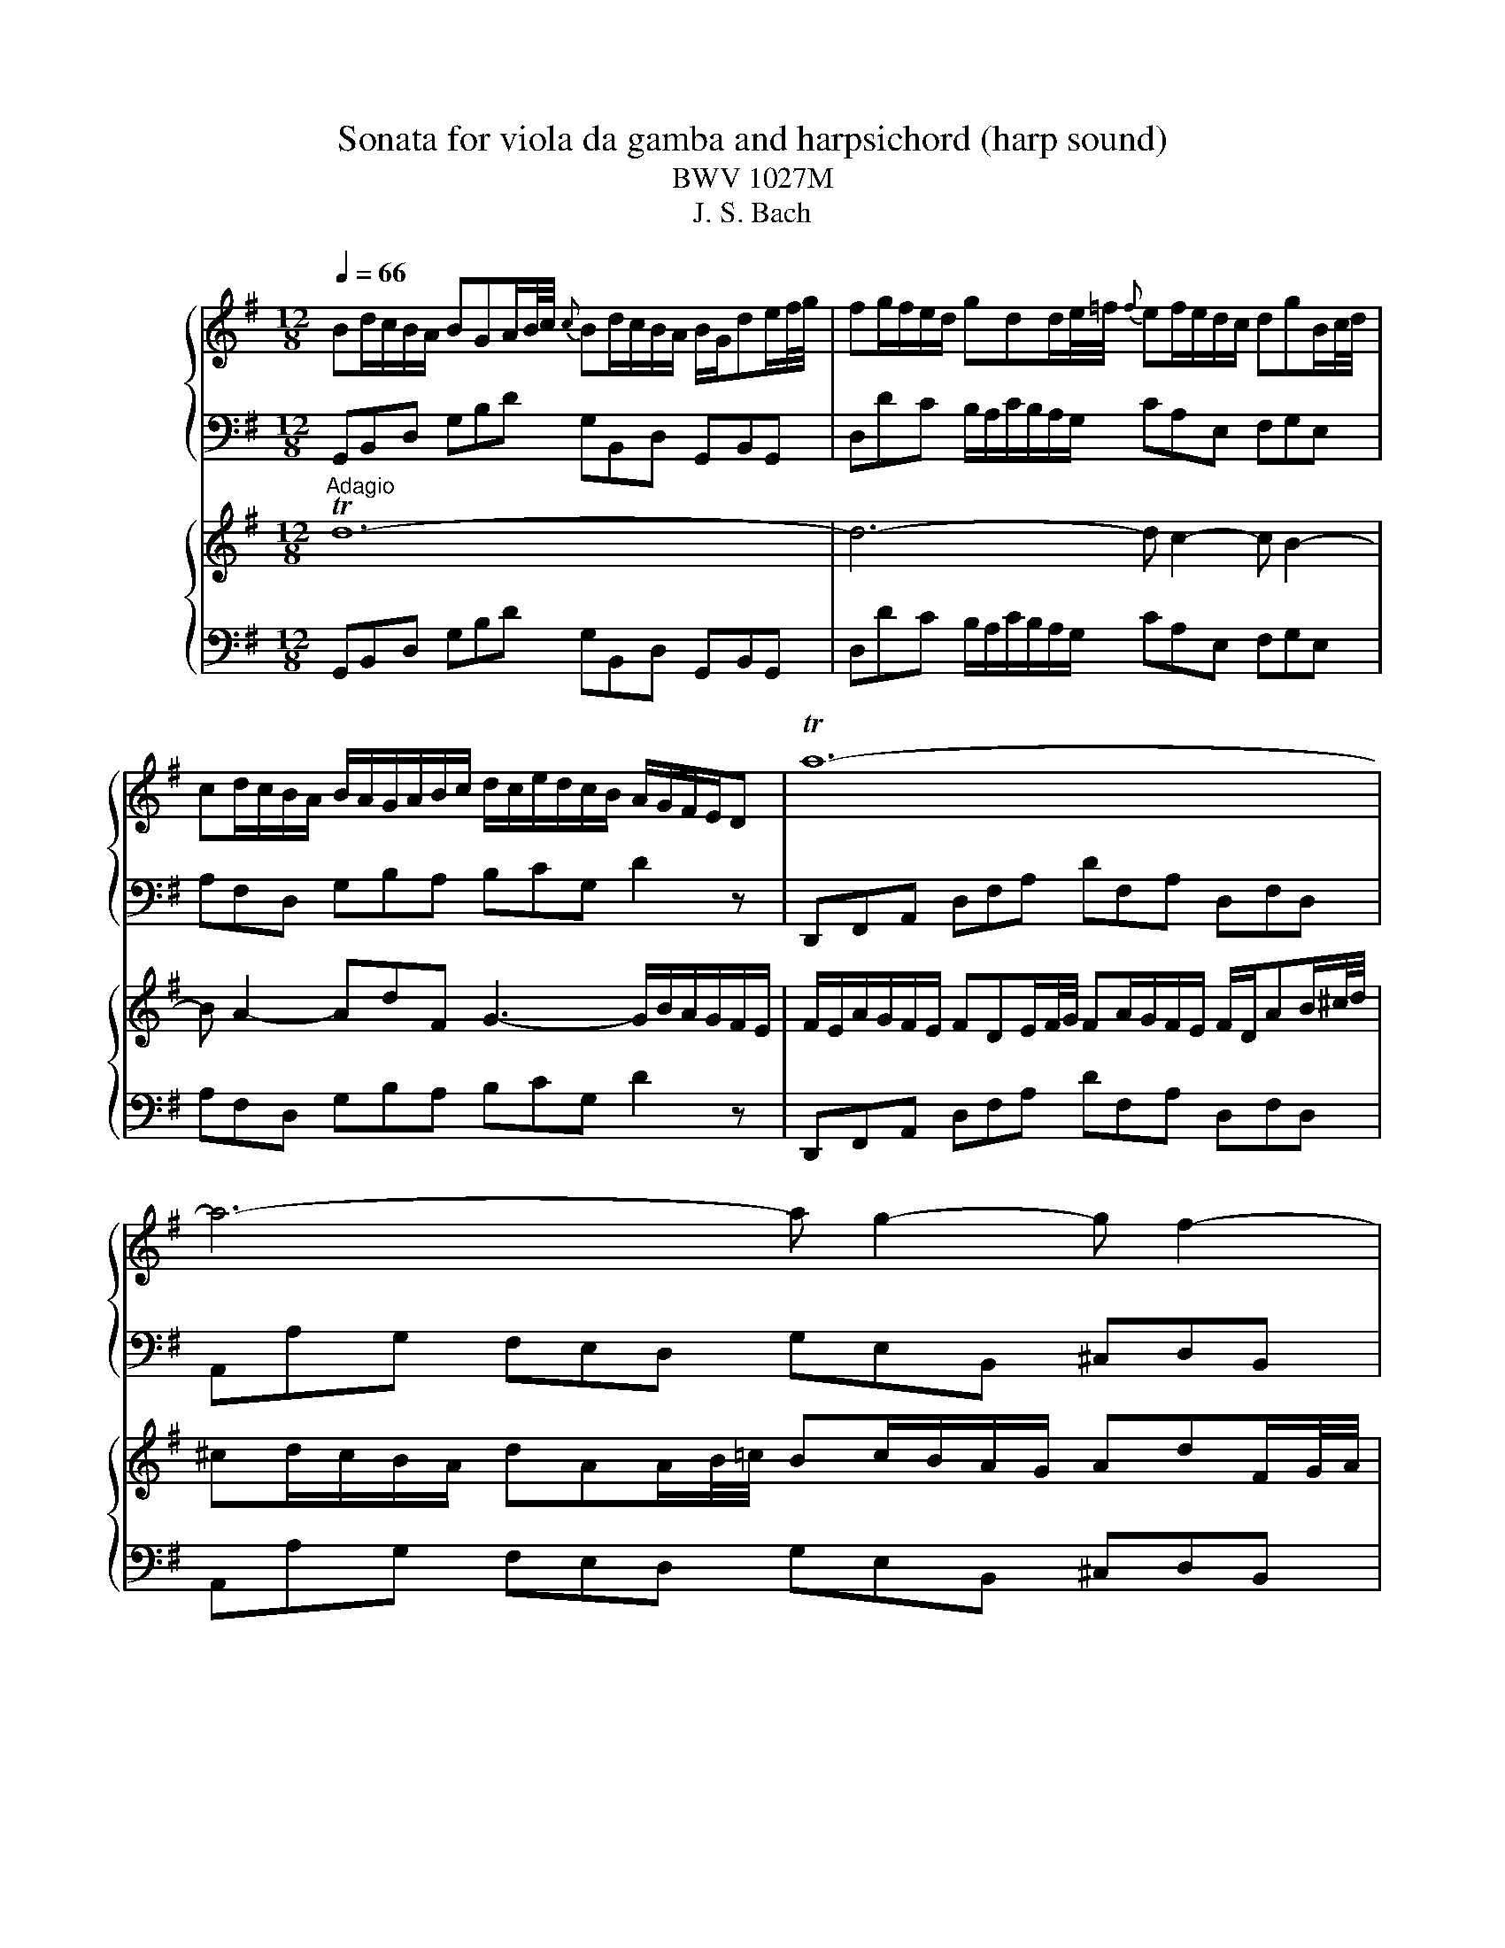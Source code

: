 X:1
T:Sonata for viola da gamba and harpsichord (harp sound)
T:BWV 1027M
T:J. S. Bach
%%score { 1 | 2 } { 3 | 4 }
L:1/8
Q:1/4=66
M:12/8
K:G
V:1 treble nm="ハープ"
V:2 bass 
V:3 treble nm="ハープ"
V:4 bass 
V:1
 Bd/c/B/A/ BGA/B/4c/4{c} Bd/c/B/A/ B/G/de/f/4g/4 | fg/f/e/d/ gdd/e/4=f/4{f} ef/e/d/c/ dgB/c/4d/4 | %2
 cd/c/B/A/ B/A/G/A/B/c/ d/c/e/d/c/B/ A/G/F/E/D | Ta12- | a6- a g2- g f2- | %5
 f e2- eaT^c d d2- d/c/e/d/c/B/ | ^ATB^c- c/B/=A/G/A/F/ ^GT^AB- B/A/c/B/d/c/ | %7
 ed^c B/d/c/^A/B/d/ g3- g/f/f/^e/e/f/ | f>ee/d/ g/f/e/d/T^c/B/ Bf/e/d/c/ Bff/g/4a/4 | %9
 gTfe- eg/f/e/d/{d} ^ce/d/c/B/ Aee/f/4g/4 | fTed- df/e/d/^c/ B/A/G/F/G- G/e/d/c/B/A/ | %11
 g/f/e/d/b- bag f/g/ae f/e/g/f/e/f/ | Td12- | d6- d c2- c B2- | B A2- AdTF G3- G/B/A/c/B/A/ | %15
 B/e/d/c/B/A/ BGA/B/4c/4{c} Bd/c/B/A/ B/G/de/f/4g/4 | fg/f/e/d/ gdd/e/4=f/4 ef/e/d/c/ dgB/c/4d/4 | %17
 cd/c/B/A/ B/A/G/A/B/c/ d/c/e/d/c/B/ A a2- | a/g/b/a/g/f/ gTab- b/a/g/f/g/e/ f3- | %19
 f/e/g/f/a/^g/{b} !trill(!T^a2 =a a/c'/b/=g/a/f/ !trill(!Tg2- g/-f/4!trill)!g/4 | %20
 f/e/e/^d/d/e/ e/f<Tde/ e2 z B/A/G/F/E | z z e/d/ c/B/A z z2 z A/G/F/E/D | %22
 z z d/c/ B/A/G z g/=f/e/d/c/B/{B} c>ag/^f/ | e/d/c/B/A/G/ F/G/G/A/A- A/F/ G2- G/A/DTF | %24
 G/B/d/c/B/A/ BGA/B/4c/4{c} Bd/c/B/A/ B/G/A/c/B/d/ | !trill(!T^c6 !trill)!=c6- | c2 z z2 z T_B6 | %27
 A12 | z12 |[M:3/4][Q:1/4=120] z6 | z6 | z6 | z6 | z2 z A d/e/f | Tfe e^c/d/ e/f/g | %35
 Tgf fa g/f/e/d/ | bd'/^c'/ ba g/f/e/d/ | e/d/^c/B/ A2 d2 | Td6- | d4 g2- | %40
 g/g/f/g/ e/g/d/g/ ^c/g/B/g/ | Ag f/e/f/g/ Te>d | d4 z d- | d/B/^c/d/ e/f/g ATc | d2 z2 z2 | %45
 !trill(!Tf6 | g2 z D G/A/B | TBA AF/G/ A/B/c | TcB Bd c/B/A/G/ | =FA/G/ Fd/c/ B/A/G/F/ | %50
 E2 z a g/f/e/d/ | g2 z g/f/ e/d/c/B/ | c2 z2 z2 | z2 z2 d2- | d/d/c/B/ c/d/e/c/ F/B/A/G/ | %55
 A/B/c/A/ D/G/F/E/ F/G/A/F/ | B, z z2 z G- | G/E/F/G/ A/B/c DF | G/D/E/F/ G/A/B/c/ dB | %59
 GE A/B/c/d/ e/d/c/B/ | A/c/B/A/ G/F/G/A/ TF>G | G2 z2 z2 | z6 | z2 z e B/A/G | GA Ac/B/ A/G/F | %65
 FG G2 z B | ef/g/ a/b/a/g/ f/e/^d/^c/ | B2 z/ e/d/e/ c/e/A/e/ | A/c/B/c/ A/c/G/c/ F/c/E/c/ | %69
 ^DF B2- B/A/G/F/ | E/F/G/A/ B/A/B/c/ FT^d | Te6- | e6- | e/g/f/g/ e/g/d/g/ ^c/g/B/g/ | %74
 ^c/e/d/e/ c/e/B/e/ ^A/e/c/e/ | F2- F/d/^c/B/ T^A>B | B2 z g d/c/B | Bc ce/d/ c/B/A | AB B4- | %79
 B2 T^c4 | d2 z2 f2- | f/f/e/^d/ e/f/g/e/ A2- | A/e/d/^c/ d/e/f/d/ G2- | %83
 G/d/^c/B/ c/d/e/c/ F/B/A/G/ | A/B/^c/A/ D/G/F/E/ F/G/A/F/ | B/^c/d- d/f/e- e/f/g- | %86
 g/b/a- a/f/g- g/d'/^c' | d'^c'/b/ a/g/f/e/ d/e/f | Tfe e^c/d/ e/f/g | Tgf fa g/f/e/d/ | %90
 bd'/^c'/ ba g/f/e/d/ | ^c/B/A/e/{G} F>E TE>D | D/E/F/G/ A/B/c/d/ e/f/g | Tgf fd/e/ f/g/a | %94
 Tag g4- | g2 f2- f/g/a/f/ | d=f/e/ f4- | f/e/d/c/ d/c/B/c/ d/e/=f/d/ | ^ce/^d/ e4- | %99
 e/g/f/e/ ^d/^c/B/c/ d/e/f/d/ | Bd/^c/ d4- | d/f/e/d/ ^c/B/A/B/ c/d/e/c/ | Ac/B/ c4- | %103
 c/e/d/c/ B/A/G/A/ B/c/d/B/ | G2- G/A/B/c/ d/e/f/g/ | a/g/f/e/ d2 z2 | z2 z D G/A/B | %107
 TBA AF/G/ A/B/c | TcB Bd c/B/A/G/ | eg/f/ ed c/B/A/G/ | A/G/F/E/ D2 z d- | d/B/^c/d/ e/f/g ATc | %112
 d/A/B/^c/ d/e/f/g/ af | Td6- | d/d/c/d/ B/d/A/d/ ^G/d/B/d/ | Tc6- | c/c/B/d/ A/c/G/c/ F/c/A/c/ | %117
 TB6- | B3 B/A/ BB | A3 A/G/ AA | G3 c/B/ AG | Fc/B/ A/G/F/E/ .D2 | z6 | z6 | z2 z D G/A/B | %125
 TBA AF/G/ A/B/c | TcB Bd c/B/A/G/ | eg/f/ ed c/B/A/G/ | Ad/c/ dd dd | dc/B/ cc cc | cB/A/ B2 z2 | %131
 z2 z2 e2- | e/e/d/c/ d/e/f/d/ G/c/B/A/ | B/c/d/B/ E/A/G/F/ G/A/B/G/ | Cc z D G/A/B | %135
 TBA AF/G/ A/B/c | TcB Bd c/B/A/G/ | eg/f/ ed c/B/A/G/ | F/D/E/F/ G/A/B/c/ dB | %139
 GE A/B/c/d/ e/d/c/B/ | A/c/B/A/ G/F/G/A/ F>G | !fermata!G6 | z6 | %143
[M:4/4][Q:1/4=76] z4 e/^g/a/c'/ e/g/a/c'/ | f/e/f/a/ f/e/f/a/ B/^d/e/g/ B/d/e/g/ | %145
 ^GBGE G/A/B/^e/ ^g/a/b/g/ | a^c'af ^D/E/F/^B/ ^d/e/f/^g/ | ^e^gfa fafa | %148
 A/c/B/F/ G/^D/E/G/ ^B/d/e/g/ B/d/e/g/ | ^ced=f- f/e/f/d/ Te>d | %150
 A/^c/d/f/ A/c/d/f/ B/A/B/d/ B/A/B/d/ | G/B/^c/e/ G/B/c/e/ F/E/F/A/ F/E/F/A/ | %152
 D/E/F/A/ d/e/f/a/ ^dfdB | E/F/G/B/ e/f/g/e/ ^A^cAF | A/c/B/F/ G/^D/E/G/ ^A>B TF>E | TE8- | E8- | %157
 E8- | E8- | Eg{f} e{d}^c{B} ^A3/2B/8A/8^G/8A/8 TA3/2G/4A/4 | !fermata!B8 |[M:2/2][Q:1/4=180] z8 | %162
 z8 | z8 | z8 | z8 | z8 | z8 | z8 | z4 z2 AG | F2 D2 d2 A2 | TF2 ED A2 A2 | A2 GF GA B2 | %173
 B2 E2 E2 GF | G2 FE FG A2 | A2 D2 D2 d2- | d2 c4 B2- | B2 AG FDEF | GDEF GABc | dedc BAGF | %180
 E2 ed cBAG | FEDE FGAF | d2 D2 D2 F2 | G4 z2 B2 | AB^cd GABc | F2 f4 e2- | e2 de T^c3 d | %187
 d2 A2 d2 f2 | a2 d2 f2 a2 | f2 ^d2 B2 d2 | f2 a2 f2 ^d2 | EGFE BGFE | D=FED BFED | dcBA ^GFEF | %194
 ^GABc dcdB | cde=f ABcd | Bcde ^GABc | ABcd F^GAB | ^GABE GB e2 | Te8- | e8- | e4 d4- | %202
 dedc BA^GB | A2 ed c2 A2 | a2 e2 c2{B} A2 | =fefg fedc | Bcdc BAG=F | ede=f edcB | ABcd ef^ge | %209
 a3 b ^g3 a | a2 e2 b4 | a6 gf | eB e4 d2- | d2 ^cB ^A2 F2 | d4 ^c4 | B6 A^G | F2 f4 e2- | %217
 e2 d4 ^c2- | c2 B2 e4- | ed^cd egfe | d2 B2 b2 f2 | d2{^c} B2 f2 f2 | f2 e^d ef g2 | %223
 g2 ^c2 c2 e2- | e2 d^c de f2 | f2 B2 B2 e2 | d3 ^c Tc3 B | B4 z2 f2 | d2 B2 z2 a2 | %229
 f2 ^d2 z2 c'2 | a2 f2 ^d3 e | e2 B2 G2 E2 | z2 d2 B2 ^G2 | z2 =f2 d2 B2 | ^GABc d=fed | %235
 ^c2 z2 z2 e2 | ^c2 A2 z2 g2 | e2 ^c2 z2 _b2 | g2 e2 ^c3 d | d2 A2 F2 D2 | z2 c2 A2 F2 | %241
 z2 e2 c2 A2 | FGAB c2 F2 | GDEF GABc | dedc BAGF | E2 ed cBAG | FEDE FGAF | d2 D2 D2 F2 | G4 z4 | %249
 z8 | z4 z2 G=F | E2 C2 c2 G2 | E2 DC G2 G2 | G2 =FE FG A2 | A2 D2 D2 =F2- | F2 ED E=F G2 | %256
 G2 C2 C2 c2- | c2 B4 A2- | A2 G=F EDE^F | GFGA Bcde | dgfe dcBA | GBcd efge | agfg agfe | %263
 fagf edcd | BAB^c defg | ^c2 a2 B2 g2 | A^cBA G2 g2 |{g} f3 e Te3 d | d2 A2 d2 f2 | a2 f2 d2 A2 | %270
 F2 A2 DEFG | ABcB AGAF | GBAG dBAG | =FAGF dAGF | E^GFE dcBA | ^GABc dcdB | c2 c'4 b2- | %277
 b2 ag f2 d2 | b4 a4 | g6 fe | d2 d'4 c'2- | c'2 ba ^g2 e2 | c'4 b4 | a6 gf | e^d e4 =d2- | %285
 d2 c4 BA | GFEF GBAG | FGAF D2 d2 | Td8- | d8- | d8- | d4- dcBA | Bcde GABc | ABcd FGAB | %294
 GABc EFGA | F4- FDEF | GBdc BGFG | g2 d2 B2{A} G2 | ede=f edcB | ABcB AGFE | dcde dcBA | %301
 GABc defd | g3 a Tf3 g | !fermata!g8 |] %304
V:2
 G,,B,,D, G,B,D G,B,,D, G,,B,,G,, | D,DC B,/A,/C/B,/A,/G,/ CA,E, F,G,E, | %2
 A,F,D, G,B,A, B,CG, D2 z | D,,F,,A,, D,F,A, DF,A, D,F,D, | A,,A,G, F,E,D, G,E,B,, ^C,D,B,, | %5
 E,^C,A,, D,F,E, F,G,D, A,A,,G,, | F,,^G,,^A,, B,,^C,^D, E,2 z ^E,2 z | %7
 F,2 z ^G,2 z ^A,2 z B,A,G, | ^A,F,G, E,F,F,, B,,2 F,/E,/ D,/^C,/B,,^D, | %9
 E,B,/A,/G,/F,/ E,E,,G,, A,,2 E,/D,/ ^C,/B,,/A,,C, | D,A,/G,/F,/E,/ D,D,,F, G,A,B, E,F,G, | %11
 ^C,D,E, A,,B,,C, D,F,,G,, A,,G,,A,, | D,,F,,A,, D,F,D, G,B,,D, G,,B,,G,, | %13
 D,DC B,/A,/C/B,/A,/G,/ CA,E, F,G,E, | A,F,D, G,B,A, B,CA, D2 z | %15
 G,,B,,D, G,B,D G,B,,D, G,,B,,G,, | D,DC B,A,G, CA,E, F,G,E, | A,F,D, G,,B,,A,, B,,C,A,, D,2 C, | %18
 B,,^C,^D, E,F,^G, A,2 z ^A,2 z | B,2 z ^C2 z ^D2 z EDC | ^DB,C A,B,B,, E,,2 B,/A,/ G,/F,/E,^G, | %21
 A,E,/D,/C,/B,,/ A,,2 C, D,,2 A,/G,/ F,/E,/D,F, | G,D,/C,/B,,/A,,/ G,,A,,B,, C,D,E, A,,B,,C, | %23
 F,,G,,A,, D,,E,,F,, G,,B,,C, D,C,D, | G,,2 z z2 z =F,,2 z z2 z | E,,2 z z2 z _E,,2 z z2 z | %26
 D,,3 z3 ^C,,6 | D,,12 | z12 |[M:3/4] G,,2 B,,2 G,,2 | D,2 F,2 D,2 | G,2 z B, G,B, | CB, CD EE, | %33
 D,A,/G,/ F,E, F,D, | A,G,/F,/ E,A,, ^C,A,, | D,2 z2 D,,2 | A,,2 z2 E,,2 | A,G, F,E, F,D, | %38
 G,A, G,F, E,D, | E,B,, E,F, G,E, | A,,B,, ^C,B,, A,,G,, | F,,E,, D,,G,, A,,/G,,/A,, | %42
 D,,2 z D,/^C,/ B,,A,, | G,,A,,/B,,/ ^C,/D,/E,/D,/ C,A,, | D,D,, z F,/E,/ D,F, | %45
 A,C/B,/ A,/G,/F,/E,/ D,/C,/B,,/A,,/ | G,,2 z G,/A,/ B,G, | DD, z D,/E,/ F,D, | %48
 G,G,, z B,,/A,,/ G,,B,, | D,=F,/E,/ D,/C,/B,,/A,,/ G,,/=F,,/E,,/D,,/ | C,,C/B,/ CC CC | %51
 CB,/A,/ B,B, B,B, | B,A,/G,/ A,D, G,A, | B,B,, E,F, G,G,, | C,E,/D,/ E,C, D,E, | %55
 F,D, B,,C, D,B,, | E,A,/G,/ F,/G,/D/C/ B,/A,/D, | CC,/B,,/ C,A,, D,D,, | G,,2 z2 G,,2 | %59
 C,2 z2 A,,2 | D,F, G,C, D,D,, | G,,B,/A,/ G,/F,/E,- E,^G, | A,/B,/A,/G,/ F,D,- D,E,/F,/ | %63
 G,/A,/G,/F,/ E,/D,/^C,- C,^D,/E,/ | F,/G,/F,/E,/ ^D,B,, ^C,D, | E,E,, z/ B,,/^C,/^D,/ E,/F,/G, | %66
 PG,F, F,^D,/E,/ F,/G,/A, | PA,G, G,B, A,/G,/F,/E,/ | CE/D/ CB, A,/G,/F,/E,/ | %69
 F,/E,/^D,/^C,/ B,,D, E,G, | C,B,, A,,G,,/A,,/ B,,B,,, | E,,2 z B,, E,D, | E,2 z G,/F,/ G,E, | %73
 F,F,, F,4- | F,^G, ^A,^C F,A, | D,^C, B,,E, F,F,, | B,,B,/A,/ G,E, F,^G, | %77
 A,/B,/A,/G,/ F,D, E,F, | G,G,, z/ F,/G,/A,/ B,B,, | E,/D,/^C,/B,,/ A,,E, A,A,, | %80
 D,,F,/E,/ D,^C, B,,A,, | G,,G,/F,/ G,G, G,G, | G,F,/E,/ F,F, F,F, | F,E,/D,/ E,A,, D,E, | %84
 F,F,, B,,^C, D,D,, | G,,F,, E,,G,, A,,B,, | ^C,,^C, F,E,/D,/ E,^A,, | %87
 B,,E,/D,/ ^C,/E,/A,/G,/ F,/E,/D, | G,G,,/F,,/ G,,E,, A,,A,,, | D,,2 z2 D,2 | G,2 z2 E,2 | %91
 A,^C, D,G, A,A,, | D,,2 z D, G,/A,/B, | PB,A, A,F,/G,/ A,/B,/C | PCB, B,G,/F,/ E,D, | %95
 C,/D,/E,/C,/ D,C, B,,A,, | G,,2 z2 G,,2 | C,2 z2 ^G,,2 | A,,2 z2 F,,2 | B,,2 z2 B,,2 | %100
 E,2 z2 E,,2 | A,,2 z2 A,,2 | D,2 z2 D,,2 | G,,2 z2 G,,2 | C,2 z/ C/B,/A,/ G,G,, | %105
 D,2 z/ D,/C,/B,,/ A,,D, | G,,2 B,,2 G,,2 | D,2 z D,/E,/ F,D, | G,2 z2 G,,2 | C,2 z2 A,,2 | %110
 D,2 z F,/E,/ D,/^C,/B,,/A,,/ | G,,G, ^C,A,,/B,,/ C,A,, | D,2 z2 D,,2 | G,,2 z D/C/ B,/A,/^G,/F,/ | %114
 ^G,E,/F,/ G,B, EG, | A,A,, A,B, CA, | F,D,/E,/ F,A, DF, | G,G,, G,A, B,G, | %118
 E,/G,/F,/G,/ E,/G,/D,/G,/ C,/G,/B,,/G,/ | C,/E,/D,/E,/ C,/E,/B,,/E,/ A,,/E,/G,,/E,/ | %120
 A,,/C,/B,,/C,/ A,,/C,/G,,/C,/ F,,/C,/E,,/C,/ | D,,4 z/ C,/B,,/A,,/ | %122
 B,,/A,,/G,,/F,,/ G,,/A,,/B,,/A,,/ G,,/F,,/E,,/D,,/ | C,,/G,,/C,/D,/ C,/B,,/A,,/G,,/ F,,D,, | %124
 G,,/D,/E,/F,/ G,B, E,G, | C,C F,A, D,F, | D,E, G,,D, z/ G,,/A,,/B,,/ | C,C,, z/ E,/F,/G,/ A,G, | %128
 F,/A,/^G,- G,B,/A,/ G,/F,/E,/D,/ | C,E, A,,A,/G,/ F,/E,/D,/C,/ | B,,D, G,,G, A,B, | %131
 CE, F,^G, A,C, | D,E, F,D, E,F, | G,,G, CB,/A,/ E,C, | A,/G,/F,/E,/ D,B,, E,D, | %135
 C,/B,,/C,/A,,/ D,2 D,,2 | G,,2 z2 G,,2 | C,,2 z C, F,,A,, | D,,D,/C,/ G,,G, z/ G,,/A,,/B,,/ | %139
 C,/D,/E,/D,/ C,B,, A,,B,,/C,/ | D,B,, E,C, D,D,, | !fermata!G,,6 | z6 | %143
[M:4/4] E,E,,E,E,, E,E,,E,E,, | E,E,,E,E,, E,E,,E,E,, | D,D,,D,D,, ^C,^C,,C,C,, | %146
 ^C,^C,,C,C,, C,C,,C,C,, | ^C,^C,,C,C,, =C,=C,,C,C,, | B,,B,,,B,,B,,, _B,,_B,,,B,,B,,, | %149
 A,,A,,,A,,A,,, A,,A,,,A,,A,,, | D,,D,D,,D, D,,D,C,,D, | D,,D,D,,D, D,,D,D,,D, | %152
 C,,C,C,,C, B,,,B,,B,,,B,, | B,,,B,,B,,,B,, B,,,B,,B,,,B,, | B,,,B,,B,,,B,, B,,,B,,B,,,B,, | %155
 E,CE,C D,B,D,B, | C,A,C,A, B,,G,B,,G, | A,,F,A,,F, G,,G,G,,G, | C,^G,B,,G, A,E,ED, | %159
 ^C,^A, G,E, G,C, F,F,, | !fermata!B,,8 |[M:2/2] z8 | z2 G,,A,, B,,2 D,2 | G,F,G,A, B,A,G,F, | %164
 E,4 z2 C,2 | F,,2 F,G, B,A,G,F, | D,4 z2 B,,2 | E,,2 E,F, G,F,E,D, | ^C,2 D,2 G,2 C,2 | %169
 F,2 B,,2 E,2 A,,2 | B,,2 A,,G,, F,,G,,F,,E,, | D,,4 z2 F,,2 | G,,F,,G,,A,, B,,2 G,,2 | %173
 A,,4 z2 ^C,2 | D,E,F,G, A,B,A,G, | F,G,F,E, D,^C,B,,A,, | G,,2 E,2 F,,2 D,2 | E,,2 C,2 D,,2 D,C, | %178
 B,,2 G,,2 G,2 D,2 | B,,2{A,,} G,,2 D,2 D,2 | D,2 C,B,, C,D, E,2 | E,2 A,,2 A,,2 C,2- | %182
 C,2 B,,A,, B,,C, D,2 | D,2 G,,2 G,,2 G,2- | G,2 F,4 E,2- | E,2 D,^C, B,,A,,B,,C, | %186
 D,E,F,G, A,2 A,,2 | D,4 z4 | D,4 z4 | ^D,4 z4 | z2 B,2 ^D,2 B,,2 | E,4 z4 | ^G,4 z4 | B,4 z4 | %194
 z2 E2 ^G,2 E,2 | A,2 A,,2 C,2 A,,2 | z2 E,2 ^G,2 E,2 | z2 A,2 C2 A,2 | E3 D CB,A,^G, | %199
 A,2 B,2 C2 A,2 | ^G,2 F,2 E,2 G,2 | F,2 A,2 B,2 B,,2 | E,4 z2 E,,2 | A,,2 C,B,, A,,2 C,B,, | %204
 A,,2 C,B,, A,,B,,C,B,, | D,4 z2 D,,2 | G,,4 z2 G,,2 | C,4 z2 C,2 | =F,4 z D,C,B,, | %209
 A,,2 D,2 E,2 E,,2 | A,,B,,C,D, E,B,,E,D, | C,B,,C,A,, B,,^C,^D,B,, | E,F,G,A, B,^CB,A, | %213
 G,F,G,E, F,^G,^A,F, | B,,^C,D,E, F,G,F,E, | D,^C,D,B,, C,^D,^E,C, | F,^G,A,B, ^CDCB, | %217
 ^A,F,B,=A, ^G,F,G,^A, | B,A,G,F, E,F,G,E, | F,2 E,2 D,2 ^C,2 | B,,2 D,^C, B,,2 D,C, | %221
 B,,2 D,^C, B,,C,D,C, | E,4 z2 E,,2 | A,,4 z2 A,,2 | D,4 z2 D,2 | G,2 F,E, D,2 ^C,2 | %226
 B,,2 E,2 F,2 F,,2 | B,,D,^C,B,, F,E,D,C, | B,,F,E,^D, A,G,F,E, | ^D,A,G,F, CB,A,G, | %230
 F,E,^D,^C, B,,A,,G,,F,, | E,,G,F,E, B,A,G,F, | E,B,A,^G, DCB,A, | ^G,B,A,G, =FEDC | %234
 B,A,^G,F, E,D,C,B,, | A,,^C,B,,A,, E,D,C,B,, | A,,E,D,^C, G,F,E,D, | ^C,E,D,C, _B,A,G,F, | %238
 E,D,^C,B,, A,,G,,F,,E,, | D,,F,E,D, A,G,F,E, | D,A,G,F, CB,A,G, | F,CB,A, _EDCB, | %242
 A,G,F,E, D,C,B,,A,, | G,,2 G,A, B,2 G,2 | z2 G,,A,, B,,C,D,B,, | C,2 G,,2 A,,2 C,2 | D,4 z2 F,,2 | %247
 G,,A,,B,,C, D,E,D,C, | B,,C,B,,A,, G,,=F,,E,,D,, | C,,C,D,E, =F,E,F,G, | A,2 E,2 =F,2 G,2 | %251
 A,,2 G,,=F,, E,,F,,E,,D,, | C,,4 z2 E,,2 | =F,,E,,F,,G,, A,,2 F,,2 | G,,4 z2 B,,2 | %255
 C,D,E,=F, G,A,G,F, | E,=F,E,D, C,B,,A,,G,, | F,,2 D,2 E,,2 C,2 | D,,2 B,,2 C,,2 C,2 | %259
 B,,2 G,,2 G,2 D,2 | B,,2{A,,} G,,2 D,2 D,2 | D,2 C,B,, C,D, E,2 | E,2 A,,2 A,,2 C,B,, | %263
 C,2 B,,A,, B,,C, D,2 | D,2 G,,2 G,,2 G,2- | G,2 F,4 E,2- | E,2 D,^C, B,,A,,B,,C, | %267
 D,E,F,G, A,2 A,,2 | D,4 z4 | F,4 z4 | A,4 z4 | z2 D2 F,2 D,2 | G,4 z4 | G,,4 z4 | ^G,,4 z4 | %275
 z2 E,2 ^G,,2 E,,2 | A,,E,A,G, F,A,G,F, | E,D,E,C, D,E,F,D, | G,A,B,C DED^C | B,A,B,G, A,B,^CA, | %280
 D,E,F,G, A,B,A,G, | =F,E,F,D, E,^F,^G,E, | A,B,CD EB,ED | CB,CA, B,^C^DB, | E,F,G,A, B,CB,A, | %285
 ^G,E,A,=G, F,D,G,F, | E,2 D,2 E,2 C,2 | D,2 C,2 B,,2 A,,2 | G,,2 B,,2 D,2 G,2 | F,2 E,2 D,2 C,2 | %290
 B,,2 D,2 G,2 G,,2 | D,,2 D,C, B,,2 A,,2 | G,,2 B,,2 E,,2 G,,2 | F,,2 A,,2 D,,2 F,,2 | %294
 E,,2 G,,2 A,,2 A,,,2 | D,,2 D,C, B,,2 A,,2 | G,,2 B,,A,, G,,2 B,,A,, | G,,2 B,,A,, G,,A,,B,,A,, | %298
 C,4 z2 C,2 | F,,4 z2 F,,2 | B,,4 z2 B,,2 | E,,4 z C,B,,A,, | G,,A,,B,,C, D,2 D,,2 | %303
 !fermata!G,,8 |] %304
V:3
"^Adagio" Td12- | d6- d c2- c B2- | B A2- AdF G3- G/B/A/G/F/E/ | %3
 F/E/A/G/F/E/ FDE/F/4G/4 FA/G/F/E/ F/D/AB/^c/4d/4 | ^cd/c/B/A/ dAA/B/4=c/4 Bc/B/A/G/ AdF/G/4A/4 | %5
 GA/G/F/E/ F/E/D/E/F/G/ A/G/B/A/G/F/ E z e- | e/d/f/e/d/^c/ d!turn!ef- f/e/d/c/d/B/ !trill(!Tc3- | %7
 c/B/d/^c/e/^d/ T^e2- e- e/g/f/=d/=e/c/ !trill(!Td2- d/c/4!trill)!d/4 | %8
 ^c/B/B/^A/A/B/ B/c<PAB/ B2 z f/e/d/c/B | z z B/A/ G/F/E z z2 z e/d/^c/B/A | %10
 z2 A/G/ F/E/.D z d/c/B/A/G/F/ G>ed/^c/ | B/A/g/f/e/d/ ^c/d/d/e/e- e/c/ d2- d/e/APc | %12
 FA/G/F/E/ FDA/B/4c/4{c} Bd/c/B/A/ B/G/de/f/4g/4 |{g} fg/f/e/d/ gdd/e/4=f/4 ef/e/d/c/ dgB/c/4d/4 | %14
 cd/c/B/A/ B/A/G/A/B/c/ d/c/e/d/c/B/ A/G/F/E/D | Td12- | d6- d c2- c B2- | %17
 B A2- AdF G g2- g/f/a/g/f/e/ | ^d!turn!ef- f/e/=d/c/d/B/ ^c!turn!^de- e/d/f/e/g/f/ | %19
 agf e/g/f/^d/e/g/ Pc'3- c'/b/b/^a/a/b/ | b>aa/g/ c'/b/a/g/Pf/e/ eB/A/G/F/ EBB/c/4d/4 | %21
 cPBA- Ac/B/A/G/ FA/G/F/E/ DAA/B/4c/4 | BAG- Gb/a/g/=f/ e/d/c/B/c- c/a/g/^f/e/d/ | %23
 c/B/A/G/e- edc B/c/dA B/A/c/B/A/B/ | TG12- | G_B/A/G/F/ GEF/G/4A/4 GB/A/G/F/ G/=B/c/_e/_A/G/ | %26
 F2 z z2 z Pg6 | f12 | z12 |[M:3/4]"^Allegro ma non presto" z2 z D G/A/B | PBA AF/G/ A/B/c | %31
 TcB Bd c/B/A/G/ | eg/f/ ed c/B/A/G/ | A/G/F/E/ D2 z d- | d/B/^c/d/ e/f/g A!turn!c | %35
 d/A/B/^c/ d/e/f/g/ af | dB e/f/g/a/ bB | ^cA d/e/f/g/ a/=c/B/A/ | B/d/c/d/ B/d/A/d/ G/d/F/d/ | %39
 G/B/A/B/ G/B/F/B/ E/B/D/B/ | ^CA, A4- | A/A/B/^c/ d/c/d/e/ Pc>d | d/D/E/F/ G/A/B/^c/ d/e/f | %43
 Pfe e^c/d/ e/f/g | Pgf fa g/f/e/d/ | ce/d/ ca/g/ f/e/d/c/ | B/A/G/F/ G/A/B/c/ dg- | %47
 g/e/f/g/ a/b/c' d!turn!f | g2 z2 z2 | z2 b4- | b/b/a/^g/ a/b/c'/a/ d2- | d/a/g/f/ g/a/b/g/ c2- | %52
 c/g/f/e/ f/g/a/f/ B/e/d/c/ | d/e/f/d/ G/c/B/A/ B/c/d/B/ | E/F/G- G/B/A- A/B/c- | %55
 c/e/d- d/f/e- e/g/f | gf/e/ d/c/B/A/ G/A/B | PBA AF/G/ A/B/c | TcB Bd c/B/A/G/ | %59
 eg/f/ ed c/B/A/G/ | f/e/d/a/{c} B>A PA>G | G2 z g d/c/B | Bc ce/d/ c/B/A | AB B2 Pe2- | %64
 e^d/e/ fd B2- | B/c/B/A/ B/^d/e/f/ ge | ^c/B/A/B/ c/e/f/g/ af |{e} ^d^c/B/ Te4- | e4- eE | %69
 A2- A/c/B/A/ G/F/E/F/ | G/A/B/^c/ ^d/B/e e/4f/4g/f/e/ | e/g/f/g/ e/g/d/g/ ^c/g/B/g/ | %72
 ^c/e/d/e/ c/e/B/e/ ^A/e/B/e/ |{B} ^A3 B ^cd | Te6- | e/^A/B/^c/ d/e/f/g/ Pc>B | B2 z2 z2 | z6 | %78
 z2 z d A/G/F | FG GB/A/ G/F/E | EF F/A/B/^c/ d/e/f/d/ |{^c} B2 z e d/c/B/A/ | %82
 Md2 z d/^c/ B/A/G/F/ | Gg z2 z2 | z2 z2 a2- | a/a/g/f/ g/a/b/g/ ^c/f/e/d/ | %86
 e/f/g/e/ A/d/^c/B/ c/d/e/c/ | F/A/G z2 z d- | d/B/^c/d/ e/f/g A!turn!c | d/A/B/^c/ d/e/f/g/ af | %90
 dB e/f/g/a/ b/a/g/f/ | e/g/f/e/ d/^c/d/e/ Pc>d | Td6- | d6- | d2- d/D/E/F/ G/A/B | %95
 PBA AF/G/ A/B/c | PcB B/A/G/A/ B/c/d/B/ | GB/A/ B4- | B/E/F/G/ A/G/F/G/ A/B/c/A/ | FA/G/ A4- | %100
 A/c/B/A/ ^G/F/E/F/ G/A/B/G/ | EG/F/ G4- | G/B/A/G/ F/E/D/E/ F/G/A/F/ | D=F/E/ F4- | %104
 FE/D/ E/^F/G/A/ B/c/d/e/ | F/E/D/E/ F/G/A/B/ c/e/d/c/ | B/c/d/B/{A} G2 z g- | %107
 g/e/f/g/ a/b/c' d!turn!f | g/D/E/F/ G/A/B/c/ dB | GE A/B/c/d/ e/f/g- | g/b/a/g/ f/e/d/^c/ d/e/f | %111
 Pfe e^c/d/ e/f/g | Pgf fa g/f/e/d/ | bd'/c'/ ba g/f/e/d/ | Te6- | e/e/d/e/ c/e/B/e/ A/e/c/e/ | %116
 Td6- | d/d/c/d/ B/d/A/d/ G/d/B/d/ | cc/B/ cc cc | cc/B/ cc cc | cc/B/ cc cc | c/B/A/G/ F/E/D z2 | %122
 z2 z D G/A/B | PBA AF/G/ A/B/c | PcB Bd c/B/A/G/ | eg/f/ ed c/B/A/G/ | F/E/D/F/ F/D/F/B/ d2- | %127
 dE c4- | c/c/B/A/ B/c/d/B/ E2- | E/B/A/G/ A/B/c/A/ D2- | D/a/g/f/ g/a/b/g/ c/=f/e/d/ | %131
 e/f/g/e/ A/d/c/B/ c/d/e/c/ | F/G/A- A/c/B- B/c/d- | d/=f/e- e/c/d- d/a/g- | %134
 g/b/a/g/ f/e/d/c/ B/A/G/B/ | E-E/4F/4E/4F/4 !trill(!TF3 E/!trill)!F/ | G2 z D G/A/B | %137
 TBA AF/G/ A/B/c | TcB Bd c/B/A/G/ | eg/f/ ed c/B/A/G/ | f/e/d/a/{c} B>A !turn!A>G | !fermata!G6 | %142
 z6 |[M:4/4]"^Andante" B/^d/e/g/ B/d/e/g/ c/B/c/e/ c/B/c/e/ | %144
 A/c/^d/f/ A/c/d/f/ G/F/G/B/ G/F/G/B/ | E/F/^G/B/ e/f/^g/b/ ^ege^c | F/^G/A/^c/ f/^g/a/f/ ^B^dBG | %147
 B/d/^c/^G/ A/^E/F/A/ D/=E/F/A/ d/e/f/A/ | ^DFEG EGEG- | G/_B/A/E/ =F/A/^c/d/ !turn!^g>a Tc>d | %150
 d2 z2 d/f/g/b/ d/f/g/b/ | e/d/e/g/ e/d/e/g/ A/^c/d/f/ A/c/d/f/ | FAFD F/G/A/^d/ f/g/a/f/ | %153
 gbge E/^D/E/^A/ ^c/^d/e/g/ | =f^d e2- e/F/G/e/ Td>e | ^B/^d/e/a/ B/d/e/a/ =B/d/e/g/ B/d/e/g/ | %156
 A/^d/e/f/ A/d/e/f/ G/d/e/b/ G/d/e/b/ | F/^d/e/c'/ F/d/e/c'/ G/d/e/b/ B/d/e/b/ | %158
 ^G/e/d/b/ B/e/d/^g/ c/^d/e/a/ B/d/e/=g/ | ^A/^d/e/g/ B/d/e/g/ ^c/d/e/g/ f/e/d/e/ | !fermata!^d8 | %161
[M:2/2]"^Allegro Moderato" z4 z2 dc | B2 G2 g2 d2 | B2 AG d2 d2 | d2 cB cd e2 | e2 A2 A2 c2- | %166
 c2 BA Bc d2 | d2 G2 G2 g2- |{/a} g2 f4 e2- | e2 d^c BABc | dAB^c defg | abag fed^c | B2 ba gfed | %173
 ^cBAB cdec | a2 A2 A2 !turn!^c2 | d4 z2 f2 | efga defg | c6 BA | GFGA Bcde | dgfe dcBA | %180
 GBcd efge | agfg agfe | fagf edcd | BABc defg | ^c2 a2 B2 g2 | A^cBA G2 g2 | f3 e Pe3 d | %187
 dfed afed | cedc aedc | B^d^cB agfe | ^defg agaf | g2 B2 e2 g2 | b2 ^g2 e2 B2 | ^G2 B2 EFGA | %194
 Bcdc BAB^G | Te8- | e8- | e8- | e4- edcB | cde=f ABcd | Bcde ^GABc | ABcd F^GAB | ^GABE GBed | %203
 c2 A2 a2 e2 | c2{B} A2 e2 e2 | e2 d^c de =f2- | f2 B2 B2 dc | d2 cB cd e2 | e2 A2 A2 B/c/d | %209
{d} c3 B PB3 A | A2 a4 g2- | g2 fe ^d2 B2 | g4 f4 | e6 d^c | B2 b4 a2- | a2 ^gf ^e2 ^c2 | a4 ^g4 | %217
 f4 e4 | d6 ^cB | ^A2 ^c2 F2 !turn!A2 | B2 fe d2 B2 | b2 f2 d2{^c} B2 | gfga gfed | ^cded cBAG | %224
 fefg fed^c | B^cde fg ^A2 | B3 ^c P^A3 B | B2 f2 d2 B2 | z2 a2 f2 ^d2 | z2 c'2 a2 f2 | %230
 ^defg ac'ba | g2 z2 z2 B2 | G2 E2 z2 d2 | B2 ^G2 z2 =f2 | d2 B2 ^G3 A | A2 e2 ^c2 A2 | %236
 z2 g2 e2 ^c2 | z2 _b2 g2 e2 | ^cdef g_bag | f2 z2 z2 A2 | F2 D2 z2 c2 | A2 F2 z2 _e2 | %242
 c2 A2 FAdc | B2 G2 g2 d2 | B2 AG d2 d2 | d2 cB cd e2 | e2 A2 A2 c2- | c2 BA Bc d2 | %248
 d2 G2 G2 =f2- | f2 e4 d2- | d2 cB AGAB | cGAB cde=f | gag=f edcB | A2 ag =fedc | BAGA BcdB | %255
 g2 G2 G2 B2 | c4 z2 e2 | defg cdef | BcdB GFGA | D2 EF GABc | dedc BAGF | E2 ed cBAG | FEDE FGAF | %263
 d2 D2 D2 F2 | G4 z2 B2 | AB^cd GABc | F2 f4 e2- | e2 de P^c3 d | dfed afed | c_edc af=ed | %270
 c'bag fede | fgab c'bc'a | b2 D2 G2 B2 | d2 G2 B2 d2- | d2 ^G2 E2 G2 | B2 d2 B2 ^G2 | e4 d4 | %277
 c6 BA | G2 g4 f2- | f2 ed ^c2 A2 | f4 e4 | d6 cB | A2 a4 g2- | g2 fe ^d2 B2 | g4 f4 | e4 d4- | %286
 d2 cB c4- | cBAB cedc | Bcde GABc | ABcd FGAB | GABc EFGA | FGAD FA d2 | Td8- | d8- | d4 c4- | %295
 cDFA cedc | BGFG g2 d2 | TB2{A} G2 d2 d2 | d2 cB cd e2 | e2 A2 A2 c2- | c2 BA Bc d2 | %301
 d2 G2 G2 c2 | B3 A A3 G | !fermata!G8 |] %304
V:4
 G,,B,,D, G,B,D G,B,,D, G,,B,,G,, | D,DC B,/A,/C/B,/A,/G,/ CA,E, F,G,E, | %2
 A,F,D, G,B,A, B,CG, D2 z | D,,F,,A,, D,F,A, DF,A, D,F,D, | A,,A,G, F,E,D, G,E,B,, ^C,D,B,, | %5
 E,^C,A,, D,F,E, F,G,D, A,A,,G,, | F,,^G,,^A,, B,,^C,^D, E,2 z ^E,2 z | %7
 F,2 z ^G,2 z ^A,2 z B,A,G, | ^A,F,G, E,F,F,, B,,2 F,/E,/ D,/^C,/B,,^D, | %9
 E,B,/A,/G,/F,/ E,E,,G,, A,,2 E,/D,/ ^C,/B,,/A,,C, | D,A,/G,/F,/E,/ D,D,,F, G,A,B, E,F,G, | %11
 ^C,D,E, A,,B,,C, D,F,,G,, A,,G,,A,, | D,,F,,A,, D,F,D, G,B,,D, G,,B,,G,, | %13
 D,DC B,/A,/C/B,/A,/G,/ CA,E, F,G,E, | A,F,D, G,B,A, B,CA, D2 z | %15
 G,,B,,D, G,B,D G,B,,D, G,,B,,G,, | D,DC B,A,G, CA,E, F,G,E, | A,F,D, G,,B,,A,, B,,C,A,, D,2 C, | %18
 B,,^C,^D, E,F,^G, A,2 z ^A,2 z | B,2 z ^C2 z ^D2 z EDC | ^DB,C A,B,B,, E,,2 B,/A,/ G,/F,/E,^G, | %21
 A,E,/D,/C,/B,,/ A,,2 C, D,,2 A,/G,/ F,/E,/D,F, | G,D,/C,/B,,/A,,/ G,,A,,B,, C,D,E, A,,B,,C, | %23
 F,,G,,A,, D,,E,,F,, G,,B,,C, D,C,D, | G,,2 z z2 z =F,,2 z z2 z | E,,2 z z2 z _E,,2 z z2 z | %26
 D,,3 z3 ^C,,6 | D,,12 | z12 |[M:3/4] G,,2 B,,2 G,,2 | D,2 F,2 D,2 | G,2 z B, G,B, | CB, CD EE, | %33
 D,A,/G,/ F,E, F,D, | A,G,/F,/ E,A,, ^C,A,, | D,2 z2 D,,2 | A,,2 z2 E,,2 | A,G, F,E, F,D, | %38
 G,A, G,F, E,D, | E,B,, E,F, G,E, | A,,B,, ^C,B,, A,,G,, | F,,E,, D,,G,, A,,/G,,/A,, | %42
 D,,2 z D,/^C,/ B,,A,, | G,,A,,/B,,/ ^C,/D,/E,/D,/ C,A,, | D,D,, z F,/E,/ D,F, | %45
 A,C/B,/ A,/G,/F,/E,/ D,/C,/B,,/A,,/ | G,,2 z G,/A,/ B,G, | DD, z D,/E,/ F,D, | %48
 G,G,, z B,,/A,,/ G,,B,, | D,=F,/E,/ D,/C,/B,,/A,,/ G,,/=F,,/E,,/D,,/ | C,,C/B,/ CC CC | %51
 CB,/A,/ B,B, B,B, | B,A,/G,/ A,D, G,A, | B,B,, E,F, G,G,, | C,E,/D,/ E,C, D,E, | %55
 F,D, B,,C, D,B,, | E,A,/G,/ F,/G,/D/C/ B,/A,/D, | CC,/B,,/ C,A,, D,D,, | G,,2 z2 G,,2 | %59
 C,2 z2 A,,2 | D,F, G,C, D,D,, | G,,B,/A,/ G,/F,/E,- E,^G, | A,/B,/A,/G,/ F,D,- D,E,/F,/ | %63
 G,/A,/G,/F,/ E,/D,/^C,- C,^D,/E,/ | F,/G,/F,/E,/ ^D,B,, ^C,D, | E,E,, z/ B,,/^C,/^D,/ E,/F,/G, | %66
 PG,F, F,^D,/E,/ F,/G,/A, | PA,G, G,B, A,/G,/F,/E,/ | CE/D/ CB, A,/G,/F,/E,/ | %69
 F,/E,/^D,/^C,/ B,,D, E,G, | C,B,, A,,G,,/A,,/ B,,B,,, | E,,2 z B,, E,D, | E,2 z G,/F,/ G,E, | %73
 F,F,, F,4- | F,^G, ^A,^C F,A, | D,^C, B,,E, F,F,, | B,,B,/A,/ G,E, F,^G, | %77
 A,/B,/A,/G,/ F,D, E,F, | G,G,, z/ F,/G,/A,/ B,B,, | E,/D,/^C,/B,,/ A,,E, A,A,, | %80
 D,,F,/E,/ D,^C, B,,A,, | G,,G,/F,/ G,G, G,G, | G,F,/E,/ F,F, F,F, | F,E,/D,/ E,A,, D,E, | %84
 F,F,, B,,^C, D,D,, | G,,F,, E,,G,, A,,B,, | ^C,,^C, F,E,/D,/ E,^A,, | %87
 B,,E,/D,/ ^C,/E,/A,/G,/ F,/E,/D, | G,G,,/F,,/ G,,E,, A,,A,,, | D,,2 z2 D,2 | G,2 z2 E,2 | %91
 A,^C, D,G, A,A,, | D,,2 z D, G,/A,/B, | PB,A, A,F,/G,/ A,/B,/C | PCB, B,G,/F,/ E,D, | %95
 C,/D,/E,/C,/ D,C, B,,A,, | G,,2 z2 G,,2 | C,2 z2 ^G,,2 | A,,2 z2 F,,2 | B,,2 z2 B,,2 | %100
 E,2 z2 E,,2 | A,,2 z2 A,,2 | D,2 z2 D,,2 | G,,2 z2 G,,2 | C,2 z/ C/B,/A,/ G,G,, | %105
 D,2 z/ D,/C,/B,,/ A,,D, | G,,2 B,,2 G,,2 | D,2 z D,/E,/ F,D, | G,2 z2 G,,2 | C,2 z2 A,,2 | %110
 D,2 z F,/E,/ D,/^C,/B,,/A,,/ | G,,G, ^C,A,,/B,,/ C,A,, | D,2 z2 D,,2 | G,,2 z D/C/ B,/A,/^G,/F,/ | %114
 ^G,E,/F,/ G,B, EG, | A,A,, A,B, CA, | F,D,/E,/ F,A, DF, | G,G,, G,A, B,G, | %118
 E,/G,/F,/G,/ E,/G,/D,/G,/ C,/G,/B,,/G,/ | C,/E,/D,/E,/ C,/E,/B,,/E,/ A,,/E,/G,,/E,/ | %120
 A,,/C,/B,,/C,/ A,,/C,/G,,/C,/ F,,/C,/E,,/C,/ | D,,4 z/ C,/B,,/A,,/ | %122
 B,,/A,,/G,,/F,,/ G,,/A,,/B,,/A,,/ G,,/F,,/E,,/D,,/ | C,,/G,,/C,/D,/ C,/B,,/A,,/G,,/ F,,D,, | %124
 G,,/D,/E,/F,/ G,B, E,G, | C,C F,A, D,F, | D,E, G,,D, z/ G,,/A,,/B,,/ | C,C,, z/ E,/F,/G,/ A,G, | %128
 F,/A,/^G,- G,B,/A,/ G,/F,/E,/D,/ | C,E, A,,A,/G,/ F,/E,/D,/C,/ | B,,D, G,,G, A,B, | %131
 CE, F,^G, A,C, | D,E, F,D, E,F, | G,,G, CB,/A,/ E,C, | A,/G,/F,/E,/ D,B,, E,D, | %135
 C,/B,,/C,/A,,/ D,2 D,,2 | G,,2 z2 G,,2 | C,,2 z C, F,,A,, | D,,D,/C,/ G,,G, z/ G,,/A,,/B,,/ | %139
 C,/D,/E,/D,/ C,B,, A,,B,,/C,/ | D,B,, E,C, D,D,, | !fermata!G,,6 | z6 | %143
[M:4/4] E,E,,E,E,, E,E,,E,E,, | E,E,,E,E,, E,E,,E,E,, | D,D,,D,D,, ^C,^C,,C,C,, | %146
 ^C,^C,,C,C,, C,C,,C,C,, | ^C,^C,,C,C,, =C,=C,,C,C,, | B,,B,,,B,,B,,, _B,,_B,,,B,,B,,, | %149
 A,,A,,,A,,A,,, A,,A,,,A,,A,,, | D,,D,D,,D, D,,D,C,,D, | D,,D,D,,D, D,,D,D,,D, | %152
 C,,C,C,,C, B,,,B,,B,,,B,, | B,,,B,,B,,,B,, B,,,B,,B,,,B,, | B,,,B,,B,,,B,, B,,,B,,B,,,B,, | %155
 E,CE,C D,B,D,B, | C,A,C,A, B,,G,B,,G, | A,,F,A,,F, G,,G,G,,G, | C,^G,B,,G, A,E,ED, | %159
 ^C,^A, G,E, G,C, F,F,, | !fermata!B,,8 |[M:2/2] z8 | z2 G,,A,, B,,2 D,2 | G,F,G,A, B,A,G,F, | %164
 E,4 z2 C,2 | F,,2 F,G, B,A,G,F, | D,4 z2 B,,2 | E,,2 E,F, G,F,E,D, | ^C,2 D,2 G,2 C,2 | %169
 F,2 B,,2 E,2 A,,2 | B,,2 A,,G,, F,,G,,F,,E,, | D,,4 z2 F,,2 | G,,F,,G,,A,, B,,2 G,,2 | %173
 A,,4 z2 ^C,2 | D,E,F,G, A,B,A,G, | F,G,F,E, D,^C,B,,A,, | G,,2 E,2 F,,2 D,2 | E,,2 C,2 D,,2 D,C, | %178
 B,,2 G,,2 G,2 D,2 | B,,2{A,,} G,,2 D,2 D,2 | D,2 C,B,, C,D, E,2 | E,2 A,,2 A,,2 C,2- | %182
 C,2 B,,A,, B,,C, D,2 | D,2 G,,2 G,,2 G,2- | G,2 F,4 E,2- | E,2 D,^C, B,,A,,B,,C, | %186
 D,E,F,G, A,2 A,,2 | D,4 z4 | D,4 z4 | ^D,4 z4 | z2 B,2 ^D,2 B,,2 | E,4 z4 | ^G,4 z4 | B,4 z4 | %194
 z2 E2 ^G,2 E,2 | A,2 A,,2 C,2 A,,2 | z2 E,2 ^G,2 E,2 | z2 A,2 C2 A,2 | E3 D CB,A,^G, | %199
 A,2 B,2 C2 A,2 | ^G,2 F,2 E,2 G,2 | F,2 A,2 B,2 B,,2 | E,4 z2 E,,2 | A,,2 C,B,, A,,2 C,B,, | %204
 A,,2 C,B,, A,,B,,C,B,, | D,4 z2 D,,2 | G,,4 z2 G,,2 | C,4 z2 C,2 | =F,4 z D,C,B,, | %209
 A,,2 D,2 E,2 E,,2 | A,,B,,C,D, E,B,,E,D, | C,B,,C,A,, B,,^C,^D,B,, | E,F,G,A, B,^CB,A, | %213
 G,F,G,E, F,^G,^A,F, | B,,^C,D,E, F,G,F,E, | D,^C,D,B,, C,^D,^E,C, | F,^G,A,B, ^CDCB, | %217
 ^A,F,B,=A, ^G,F,G,^A, | B,A,G,F, E,F,G,E, | F,2 E,2 D,2 ^C,2 | B,,2 D,^C, B,,2 D,C, | %221
 B,,2 D,^C, B,,C,D,C, | E,4 z2 E,,2 | A,,4 z2 A,,2 | D,4 z2 D,2 | G,2 F,E, D,2 ^C,2 | %226
 B,,2 E,2 F,2 F,,2 | B,,D,^C,B,, F,E,D,C, | B,,F,E,^D, A,G,F,E, | ^D,A,G,F, CB,A,G, | %230
 F,E,^D,^C, B,,A,,G,,F,, | E,,G,F,E, B,A,G,F, | E,B,A,^G, DCB,A, | ^G,B,A,G, =FEDC | %234
 B,A,^G,F, E,D,C,B,, | A,,^C,B,,A,, E,D,C,B,, | A,,E,D,^C, G,F,E,D, | ^C,E,D,C, _B,A,G,F, | %238
 E,D,^C,B,, A,,G,,F,,E,, | D,,F,E,D, A,G,F,E, | D,A,G,F, CB,A,G, | F,CB,A, _EDCB, | %242
 A,G,F,E, D,C,B,,A,, | G,,2 G,A, B,2 G,2 | z2 G,,A,, B,,C,D,B,, | C,2 G,,2 A,,2 C,2 | D,4 z2 F,,2 | %247
 G,,A,,B,,C, D,E,D,C, | B,,C,B,,A,, G,,=F,,E,,D,, | C,,C,D,E, =F,E,F,G, | A,2 E,2 =F,2 G,2 | %251
 A,,2 G,,=F,, E,,F,,E,,D,, | C,,4 z2 E,,2 | =F,,E,,F,,G,, A,,2 F,,2 | G,,4 z2 B,,2 | %255
 C,D,E,=F, G,A,G,F, | E,=F,E,D, C,B,,A,,G,, | F,,2 D,2 E,,2 C,2 | D,,2 B,,2 C,,2 C,2 | %259
 B,,2 G,,2 G,2 D,2 | B,,2{A,,} G,,2 D,2 D,2 | D,2 C,B,, C,D, E,2 | E,2 A,,2 A,,2 C,B,, | %263
 C,2 B,,A,, B,,C, D,2 | D,2 G,,2 G,,2 G,2- | G,2 F,4 E,2- | E,2 D,^C, B,,A,,B,,C, | %267
 D,E,F,G, A,2 A,,2 | D,4 z4 | F,4 z4 | A,4 z4 | z2 D2 F,2 D,2 | G,4 z4 | G,,4 z4 | ^G,,4 z4 | %275
 z2 E,2 ^G,,2 E,,2 | A,,E,A,G, F,A,G,F, | E,D,E,C, D,E,F,D, | G,A,B,C DED^C | B,A,B,G, A,B,^CA, | %280
 D,E,F,G, A,B,A,G, | =F,E,F,D, E,^F,^G,E, | A,B,CD EB,ED | CB,CA, B,^C^DB, | E,F,G,A, B,CB,A, | %285
 ^G,E,A,=G, F,D,G,F, | E,2 D,2 E,2 C,2 | D,2 C,2 B,,2 A,,2 | G,,2 B,,2 D,2 G,2 | F,2 E,2 D,2 C,2 | %290
 B,,2 D,2 G,2 G,,2 | D,,2 D,C, B,,2 A,,2 | G,,2 B,,2 E,,2 G,,2 | F,,2 A,,2 D,,2 F,,2 | %294
 E,,2 G,,2 A,,2 A,,,2 | D,,2 D,C, B,,2 A,,2 | G,,2 B,,A,, G,,2 B,,A,, | G,,2 B,,A,, G,,A,,B,,A,, | %298
 C,4 z2 C,2 | F,,4 z2 F,,2 | B,,4 z2 B,,2 | E,,4 z C,B,,A,, | G,,A,,B,,C, D,2 D,,2 | %303
 !fermata!G,,8 |] %304


